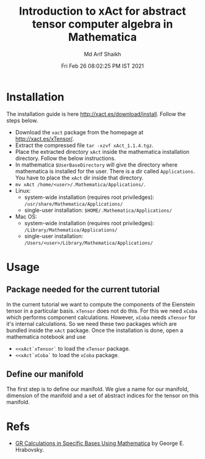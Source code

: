 #+TITLE: Introduction to xAct for abstract tensor computer algebra in Mathematica
#+AUTHOR: Md Arif Shaikh
#+EMAIL: arifshaikh.astro@gmail.com
#+DATE: Fri Feb 26 08:02:25 PM IST 2021

* Installation
The installation guide is here http://xact.es/download/install. Follow
the steps below.
  - Download the ~xact~ package from the homepage at
    http://xact.es/xTensor/.
  - Extract the compressed file ~tar -xzvf xAct_1.1.4.tgz~.
  - Place the extracted directory ~xAct~ inside the mathematica
    installation directory. Follow the below instructions.
  - In mathematica ~$UserBaseDirectory~ will give the directory where
    mathematica is installed for the user. There is a dir called
    ~Applications~. You have to place the ~xAct~ dir inside that
    directory.
  - ~mv xAct /home/<user>/.Mathematica/Applications/~.
  - Linux:
    - system-wide installation (requires root priviledges):
      ~/usr/share/Mathematica/Applications/~
    - single-user installation:
      ~$HOME/.Mathematica/Applications/~
  - Mac OS:
    - system-wide installation (requires root priviledges):
      ~/Library/Mathematica/Applications/~
    - single-user installation:
      ~/Users/<user>/Library/Mathematica/Applications/~
* Usage
** Package needed for the current tutorial
In the current tutorial we want to compute the components of the
Eienstein tensor in a particular basis. ~xTensor~ does not do this. For
this we need ~xCoba~ which performs component calculations. However,
~xCoba~ needs ~xTensor~ for it's internal calculations. So we need
these two packages which are bundled inside the ~xAct~ package. 
Once the installation is done, open a mathematica notebook and use
 - ~<<xAct`xTensor`~ to load the ~xTensor~ package.
 - ~<<xAct`xCoba`~ to load the ~xCoba~ package.
** Define our manifold
The first step is to define our manifold. We give a name for our
manifold, dimension of the manifold and a set of abstract indices for
the tensor on this manifold.
[[./figs/def-manifold.png]]
* Refs
  - [[https://www.researchgate.net/profile/George-Hrabovsky/publication/282667453_GR_Calculations_in_Specific_Bases_in_Mathematica/links/5617a63908ae0224ebce9a9e/GR-Calculations-in-Specific-Bases-in-Mathematica.pdf][GR Calculations in Specific Bases Using Mathematica]] by George E. Hrabovsky.
